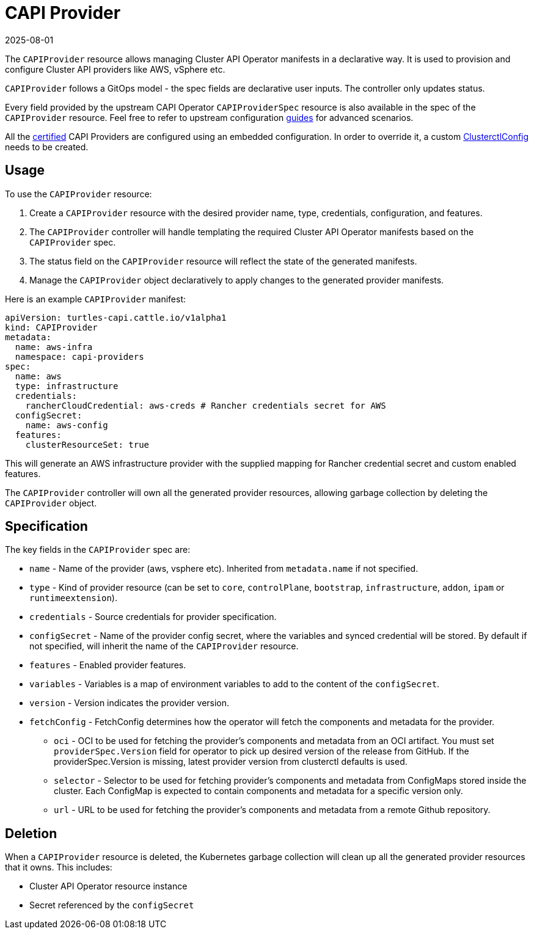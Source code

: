 = CAPI Provider
:revdate: 2025-08-01
:page-revdate: {revdate}

The `CAPIProvider` resource allows managing Cluster API Operator manifests in a declarative way. It is used to provision and configure Cluster API providers like AWS, vSphere etc.

`CAPIProvider` follows a GitOps model - the spec fields are declarative user inputs. The controller only updates status.

Every field provided by the upstream CAPI Operator `CAPIProviderSpec` resource is also available in the spec of the `CAPIProvider` resource. Feel free to refer to upstream configuration link:https://cluster-api-operator.sigs.k8s.io/03_topics/02_configuration/05_provider-spec-configuration[guides] for advanced scenarios.

All the xref:../overview/certified.adoc[certified] CAPI Providers are configured using an embedded configuration. In order to override it, a custom xref:./clusterctlconfig.adoc#_override_a_certified_provider_version[ClusterctlConfig] needs to be created.

== Usage

To use the `CAPIProvider` resource:

. Create a `CAPIProvider` resource with the desired provider name, type, credentials, configuration, and features.
. The `CAPIProvider` controller will handle templating the required Cluster API Operator manifests based on the `CAPIProvider` spec.
. The status field on the `CAPIProvider` resource will reflect the state of the generated manifests.
. Manage the `CAPIProvider` object declaratively to apply changes to the generated provider manifests.

Here is an example `CAPIProvider` manifest:

[source,yaml]
----
apiVersion: turtles-capi.cattle.io/v1alpha1
kind: CAPIProvider
metadata:
  name: aws-infra
  namespace: capi-providers
spec:
  name: aws
  type: infrastructure
  credentials:
    rancherCloudCredential: aws-creds # Rancher credentials secret for AWS
  configSecret:
    name: aws-config
  features:
    clusterResourceSet: true
----

This will generate an AWS infrastructure provider with the supplied mapping for Rancher credential secret and custom enabled features.

The `CAPIProvider` controller will own all the generated provider resources, allowing garbage collection by deleting the `CAPIProvider` object.

== Specification

The key fields in the `CAPIProvider` spec are:

* `name` - Name of the provider (aws, vsphere etc). Inherited from `metadata.name` if not specified.
* `type` - Kind of provider resource (can be set to `core`, `controlPlane`, `bootstrap`, `infrastructure`, `addon`, `ipam` or `runtimeextension`).
* `credentials` - Source credentials for provider specification.
* `configSecret` - Name of the provider config secret, where the variables and synced credential will be stored. By default if not specified, will inherit the name of the `CAPIProvider` resource.
* `features` - Enabled provider features.
* `variables` - Variables is a map of environment variables to add to the content of the `configSecret`.
* `version` - Version indicates the provider version.
* `fetchConfig` - FetchConfig determines how the operator will fetch the components and metadata for the provider.
** `oci` - OCI to be used for fetching the provider’s components and metadata from an OCI artifact. You must set `providerSpec.Version` field for operator to pick up desired version of the release from GitHub. If the providerSpec.Version is missing, latest provider version from clusterctl defaults is used.
** `selector` - Selector to be used for fetching provider’s components and metadata from ConfigMaps stored inside the cluster. Each ConfigMap is expected to contain components and metadata for a specific version only.
** `url` - URL to be used for fetching the provider’s components and metadata from a remote Github repository.

== Deletion

When a `CAPIProvider` resource is deleted, the Kubernetes garbage collection will clean up all the generated provider resources that it owns. This includes:

* Cluster API Operator resource instance
* Secret referenced by the `configSecret`